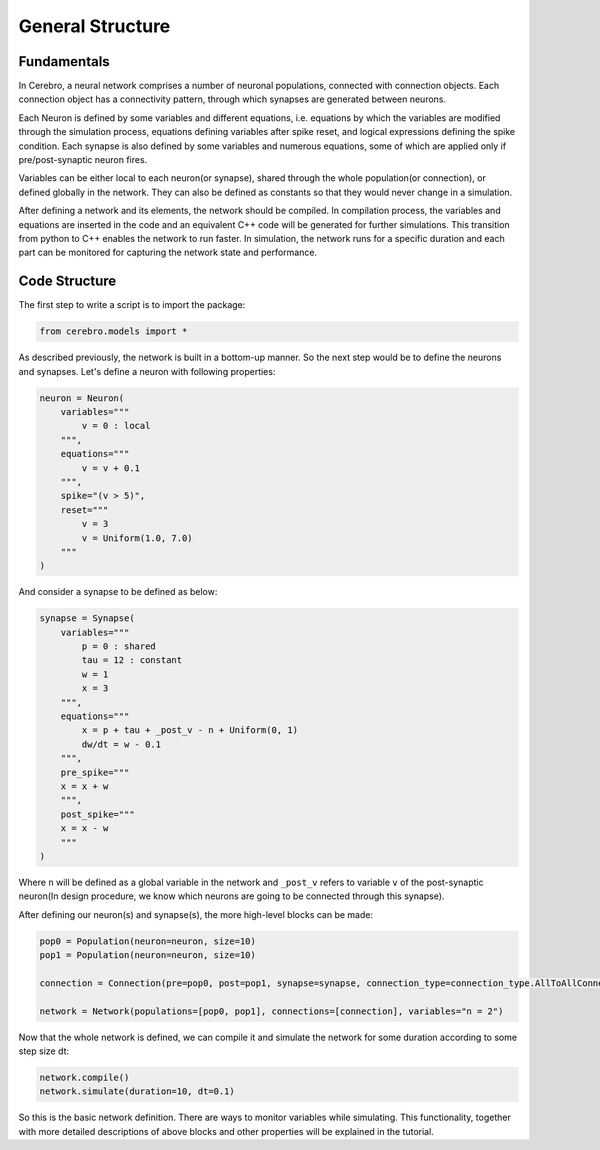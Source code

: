 General Structure
=================

Fundamentals
------------

In Cerebro, a neural network comprises a number of neuronal populations, connected with connection objects. Each
connection object has a connectivity pattern, through which synapses are generated between neurons.

Each Neuron is defined by some variables and different equations, i.e. equations by which the variables are modified
through the simulation process, equations defining variables after spike reset, and logical expressions defining the
spike condition. Each synapse is also defined by some variables and numerous equations, some of which are applied only
if pre/post-synaptic neuron fires.

Variables can be either local to each neuron(or synapse), shared through the whole population(or connection), or defined
globally in the network. They can also be defined as constants so that they would never change in a simulation.

After defining a network and its elements, the network should be compiled. In compilation process, the variables and
equations are inserted in the code and an equivalent C++ code will be generated for further simulations. This transition
from python to C++ enables the network to run faster. In simulation, the network runs for a specific duration and each
part can be monitored for capturing the network state and performance.

Code Structure
--------------

The first step to write a script is to import the package:

.. code-block:: python

    from cerebro.models import *


As described previously, the network is built in a bottom-up manner. So the next step would be to define the neurons
and synapses. Let's define a neuron with following properties:

.. code-block:: python

    neuron = Neuron(
        variables="""
            v = 0 : local
        """,
        equations="""
            v = v + 0.1
        """,
        spike="(v > 5)",
        reset="""
            v = 3
            v = Uniform(1.0, 7.0)
        """
    )


And consider a synapse to be defined as below:

.. code-block:: python

    synapse = Synapse(
        variables="""
            p = 0 : shared
            tau = 12 : constant
            w = 1
            x = 3
        """,
        equations="""
            x = p + tau + _post_v - n + Uniform(0, 1)
            dw/dt = w - 0.1
        """,
        pre_spike="""
        x = x + w
        """,
        post_spike="""
        x = x - w
        """
    )


Where ``n`` will be defined as a global variable in the network and ``_post_v`` refers to variable ``v`` of the
post-synaptic neuron(In design procedure, we know which neurons are going to be connected through this synapse).

After defining our neuron(s) and synapse(s), the more high-level blocks can be made:

.. code-block:: python

    pop0 = Population(neuron=neuron, size=10)
    pop1 = Population(neuron=neuron, size=10)

    connection = Connection(pre=pop0, post=pop1, synapse=synapse, connection_type=connection_type.AllToAllConnection())

    network = Network(populations=[pop0, pop1], connections=[connection], variables="n = 2")


Now that the whole network is defined, we can compile it and simulate the network for some duration according to some
step size dt:

.. code-block:: python

    network.compile()
    network.simulate(duration=10, dt=0.1)

So this is the basic network definition. There are ways to monitor variables while simulating. This functionality,
together with more detailed descriptions of above blocks and other properties will be explained in the tutorial.